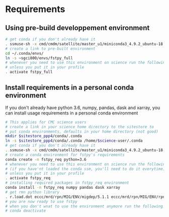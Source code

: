#+TITLE_: REQUIREMENTS
#+OPTIONS: toc:1

* Requirements
** Using pre-build developpement environment
  #+BEGIN_SRC sh
      # get conda if you don't already have it  
      . ssmuse-sh -x cmd/cmdm/satellite/master_u1/miniconda3_4.9.2_ubuntu-18.04-skylake-64   
      # create a link to pre-built environment
      cd ~/.conda/envs/
      ln -s ~sgci800/envs/fstpy_full
      # whenever you need to use this environment on science run the following (if you have'nt loaded the conda ssm, you'll need to do it everytime)
      # unless you put it in your profile
      . activate fstpy_full   
  #+END_SRC  
  
** Install requirements in a personal conda environment

If you don't already have python 3.6, numpy, pandas, dask and xarray, you can install usage requirements in a personal conda environment
    #+BEGIN_SRC sh
      # This applies for CMC science users
      # create a link in your science home directory to the sitestore to 
      # put conda environments, defaults in your home directory (not good)  
      mkdir $sitestore_ppp4/conda/.conda  
      ln -s $sitestore_ppp4/conda/.conda /home/$science-user/.conda  
      # get conda if you don't already have it  
      . ssmuse-sh -x cmd/cmdm/satellite/master_u1/miniconda3_4.9.2_ubuntu-18.04-skylake-64   
      # create a conda environment for fstpy's requirements   
      conda create -n fstpy_req python=3.6   
      # whenever you need to use this environment on science run the following
      # (if you have'nt loaded the conda ssm, you'll need to do it everytime)
      # unless you put it in your profile
      . activate fstpy_req   
      # installing required packages in fstpy_req environment  
      conda install -n fstpy_req numpy pandas dask xarray    
      # get rmn python library    
      . r.load.dot eccc/mrd/rpn/MIG/ENV/migdep/5.1.1 eccc/mrd/rpn/MIG/ENV/rpnpy/2.1.2    
      # you are now ready to use fstpy
      # when you don't wnat to use the environment anymore run the following    
      # conda deactivate    
    #+END_SRC